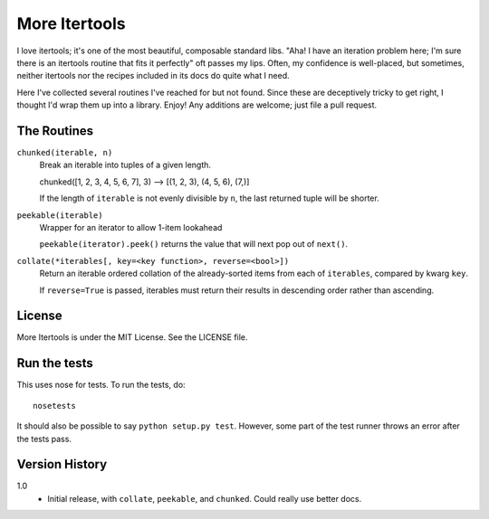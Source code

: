 ==============
More Itertools
==============

I love itertools; it's one of the most beautiful, composable standard libs.
"Aha! I have an iteration problem here; I'm sure there is an itertools routine
that fits it perfectly" oft passes my lips. Often, my confidence is
well-placed, but sometimes, neither itertools nor the recipes included in its
docs do quite what I need.

Here I've collected several routines I've reached for but not found. Since
these are deceptively tricky to get right, I thought I'd wrap them up into a
library. Enjoy! Any additions are welcome; just file a pull request.


The Routines
============

``chunked(iterable, n)``
    Break an iterable into tuples of a given length.

    chunked([1, 2, 3, 4, 5, 6, 7], 3) --> [(1, 2, 3), (4, 5, 6), (7,)]

    If the length of ``iterable`` is not evenly divisible by ``n``, the last
    returned tuple will be shorter.

``peekable(iterable)``
    Wrapper for an iterator to allow 1-item lookahead
    
    ``peekable(iterator).peek()`` returns the value that will next pop out of
    ``next()``.

``collate(*iterables[, key=<key function>, reverse=<bool>])``
    Return an iterable ordered collation of the already-sorted items
    from each of ``iterables``, compared by kwarg ``key``.

    If ``reverse=True`` is passed, iterables must return their results in
    descending order rather than ascending.


License
=======

More Itertools is under the MIT License. See the LICENSE file.


Run the tests
=============

This uses nose for tests. To run the tests, do::

    nosetests

It should also be possible to say ``python setup.py test``. However, some part
of the test runner throws an error after the tests pass.


Version History
===============

1.0
    * Initial release, with ``collate``, ``peekable``, and ``chunked``. Could
      really use better docs.
